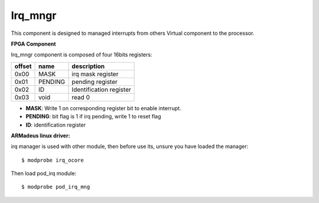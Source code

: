 Irq_mngr
--------
This component is designed to managed interrupts from others Virtual component
to the processor.

**FPGA Component**

Irq_mngr component is composed of four 16bits registers:

+------------+-------------+---------------------------------+
|   offset   | name        | description                     |
+============+=============+=================================+
|    0x00    | MASK        | irq mask register               |
+------------+-------------+---------------------------------+
|    0x01    | PENDING     | pending register                |
+------------+-------------+---------------------------------+
|    0x02    | ID          | Identification register         |
+------------+-------------+---------------------------------+
|    0x03    | void        | read 0                          |
+------------+-------------+---------------------------------+

* **MASK**: Write 1 on corresponding register bit to enable interrupt.
* **PENDING**: bit flag is 1 if irq pending, write 1 to reset flag
* **ID**: identification register

**ARMadeus linux driver:**

irq manager is used with other module, then before use its, unsure you have
loaded the manager::

$ modprobe irq_ocore

Then load pod_irq module::

$ modprobe pod_irq_mng

